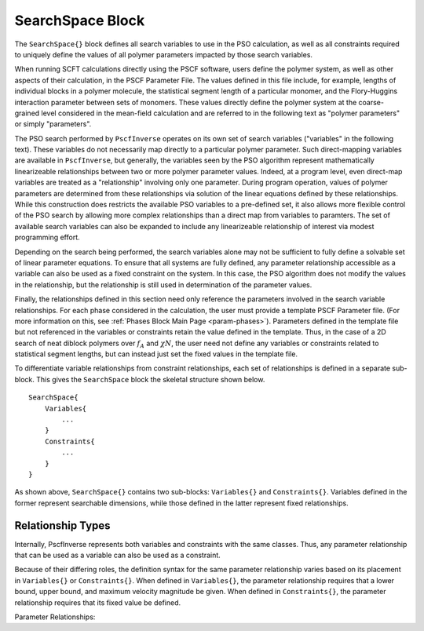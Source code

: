 .. |name| replace:: ``SearchSpace{}``
.. |vars| replace:: ``Variables{}``
.. |cons| replace:: ``Constraints{}``

.. _param-searchspace:

*****************
SearchSpace Block
*****************

.. summary

The ``SearchSpace{}`` block defines all search variables
to use in the PSO calculation, as well as all constraints
required to uniquely define the values of all polymer
parameters impacted by those search variables.

.. summary

When running SCFT calculations directly using the PSCF software,
users define the polymer system, as well as other aspects
of their calculation, in the PSCF Parameter File.
The values defined in this file include, for example, 
lengths of individual blocks in a polymer molecule,
the statistical segment length of a particular monomer,
and the Flory-Huggins interaction parameter between sets of monomers.
These values directly define the polymer system at the coarse-grained
level considered in the mean-field calculation
and are referred to in the following text as "polymer parameters"
or simply "parameters".

The PSO search performed by ``PscfInverse`` operates on its own
set of search variables ("variables" in the following text).
These variables do not necessarily
map directly to a particular polymer parameter.
Such direct-mapping variables are available in ``PscfInverse``,
but generally, the variables seen by the PSO algorithm
represent mathematically linearizeable relationships between
two or more polymer parameter values.
Indeed, at a program level, even direct-map variables are treated
as a "relationship" involving only one parameter.
During program operation,
values of polymer parameters are determined from these relationships
via solution of the linear equations defined by these relationships.
While this construction does restricts the available PSO variables
to a pre-defined set, it also allows more flexible control of
the PSO search by allowing more complex relationships than a direct
map from variables to paramters. The set of available search variables
can also be expanded to include any linearizeable relationship of interest
via modest programming effort.

Depending on the search being performed, the search variables alone may not
be sufficient to fully define a solvable set of linear parameter equations.
To ensure that all systems are fully defined, any parameter relationship accessible
as a variable can also be used as a fixed constraint on the system.
In this case, the PSO algorithm does not modify the values in the relationship,
but the relationship is still used in determination of the parameter values.

Finally, the relationships defined in this section need only reference
the parameters involved in the search variable relationships.
For each phase considered in the calculation, the user must
provide a template PSCF Parameter file.
(For more information on this, see :ref:`Phases Block Main Page <param-phases>`).
Parameters defined in the template file but not referenced in the
variables or constraints retain the value defined in the template.
Thus, in the case of a 2D search of neat diblock polymers over 
:math:`f_{A}` and :math:`{\chi}N`, 
the user need not define any variables or constraints
related to statistical segment lengths, but can instead just set the
fixed values in the template file.

To differentiate variable relationships from constraint relationships,
each set of relationships is defined in a separate sub-block.
This gives the ``SearchSpace`` block the skeletal structure shown below.

::

        SearchSpace{
            Variables{
                ...
            }
            Constraints{
                ...
            }
        }

As shown above, |name| contains two sub-blocks: |vars|
and |cons|. Variables defined in the former represent
searchable dimensions, while those defined in the latter
represent fixed relationships.

.. _param-vartype-sec:

Relationship Types
==================

Internally, PscfInverse represents both variables and
constraints with the same classes. Thus, any parameter
relationship that can be used as a variable can also be
used as a constraint. 

Because of their differing roles,
the definition syntax for the same parameter relationship
varies based on its placement in |vars| or |cons|.
When defined in |vars|, the parameter relationship requires
that a lower bound, upper bound, and maximum velocity magnitude
be given.
When defined in |cons|, the parameter relationship requires
that its fixed value be defined.

Parameter Relationships:

..
    ===========================   ====================================
    Variable                      Description
    ===========================   ====================================
    :ref:`param-blocklen-sub`     Total length of one or more 
                                  polymer blocks.
    :ref:`param-blockratio-sub`   Log of ratio between total 
                                  lengths of one or more polymer
                                  blocks.
    :ref:`param-kuhnlen-sub`      Statistical segment length of
                                  a monomer.
    :ref:`param-kuhnratio-sub`    Log of ratio between statistical
                                  segment lengths of two monomers.
    :ref:`param-chi-sub`          Interaction parameter between two
                                  monomers.
    ===========================   ====================================
    
    .. include:: vars/blocklen.rst
    
    .. include:: vars/blockratio.rst
    
    .. include:: vars/kuhnlen.rst
    
    .. include:: vars/kuhnratio.rst
    
    .. include:: vars/chiinteraction.rst
